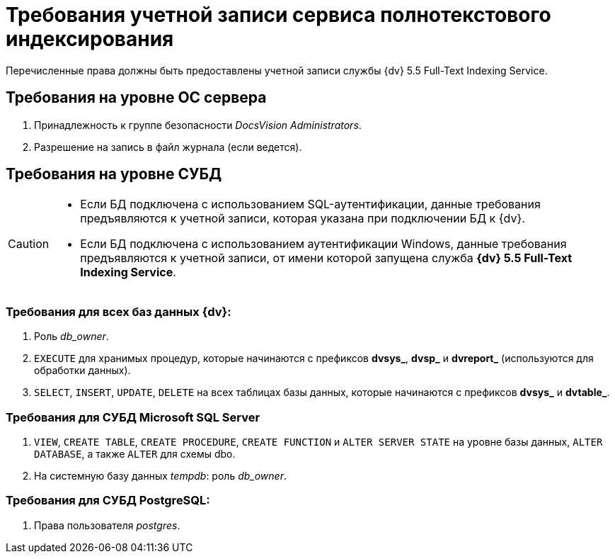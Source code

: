 = Требования учетной записи сервиса полнотекстового индексирования

Перечисленные права должны быть предоставлены учетной записи службы {dv} 5.5 Full-Text Indexing Service.

== Требования на уровне ОС сервера

. Принадлежность к группе безопасности _DocsVision Administrators_.
. Разрешение на запись в файл журнала (если ведется).

== Требования на уровне СУБД

[CAUTION]
====
* Если БД подключена с использованием SQL-аутентификации, данные требования предъявляются к учетной записи, которая указана при подключении БД к {dv}.
* Если БД подключена с использованием аутентификации Windows, данные требования предъявляются к учетной записи, от имени которой запущена служба *{dv} 5.5 Full-Text Indexing Service*.
====

=== Требования для всех баз данных {dv}:
. Роль _db_owner_.
. `EXECUTE` для хранимых процедур, которые начинаются с префиксов *dvsys_*, *dvsp_* и *dvreport_* (используются для обработки данных).
. `SELECT`, `INSERT`, `UPDATE`, `DELETE` на всех таблицах базы данных, которые начинаются с префиксов *dvsys_* и *dvtable_*.

=== Требования для СУБД Microsoft SQL Server

. `VIEW`, `CREATE TABLE`, `CREATE PROCEDURE`, `CREATE FUNCTION` и `ALTER SERVER STATE` на уровне базы данных, `ALTER DATABASE`, а также `ALTER` для схемы dbo.
. На системную базу данных _tempdb_: роль _db_owner_.


=== Требования для СУБД PostgreSQL:

. Права пользователя _postgres_.
